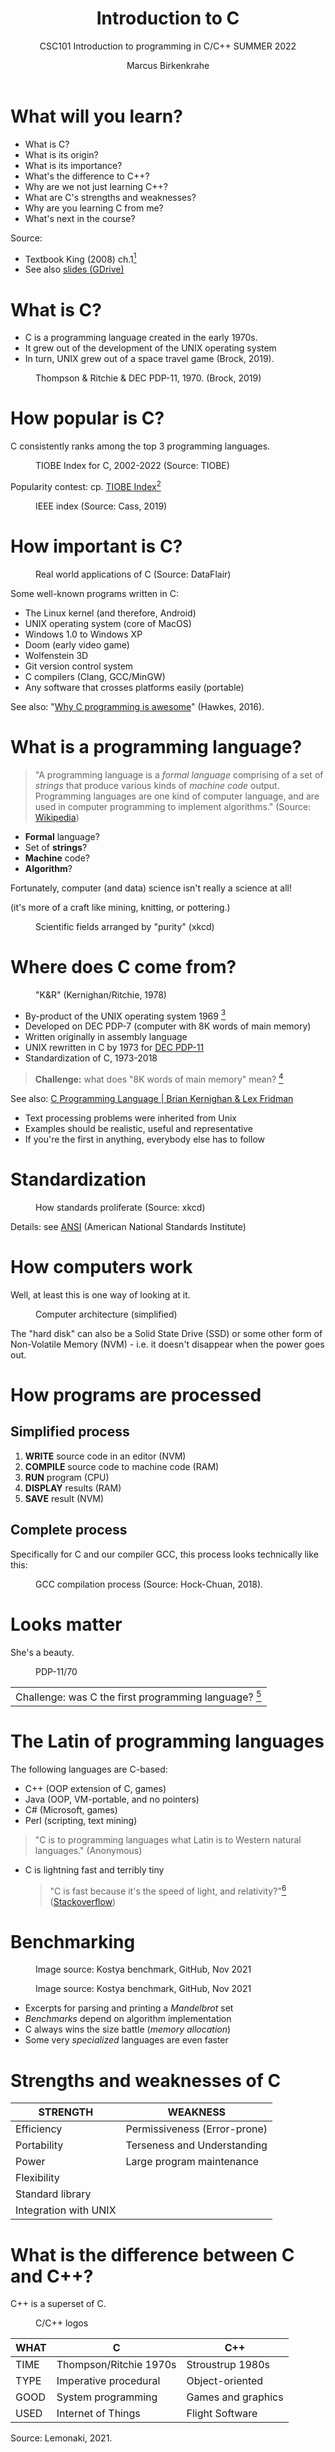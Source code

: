 #+TITLE:Introduction to C
#+AUTHOR:Marcus Birkenkrahe
#+SUBTITLE:CSC101 Introduction to programming in C/C++ SUMMER 2022
#+STARTUP:overview
#+OPTIONS: toc:1
#+OPTIONS:hideblocks
* What will you learn?
- What is C?
- What is its origin?
- What is its importance?
- What's the difference to C++?
- Why are we not just learning C++?
- What are C's strengths and weaknesses?
- Why are you learning C from me?
- What's next in the course?

Source:
- Textbook King (2008) ch.1[fn:1]
- See also [[https://docs.google.com/presentation/d/16jVt1LYw_an7na_Ex0bz8l2uySJtydBK/edit?usp=sharing&ouid=102963037093118135110&rtpof=true&sd=true][slides (GDrive)]]

* What is C?

- C is a programming language created in the early 1970s.
- It grew out of the development of the UNIX operating system
- In turn, UNIX grew out of a space travel game (Brock, 2019).

#+caption: Thompson & Ritchie & DEC PDP-11, 1970. (Brock, 2019)
#+attr_html: :width 600px
[[./img/unix.png]]

* How popular is C?

C consistently ranks among the top 3 programming languages.

#+caption: TIOBE Index for C, 2002-2022 (Source: TIOBE)
#+attr_html: :width 700px
[[./img/tiobe.png]]

Popularity contest: cp. [[https://www.tiobe.com/tiobe-index/][TIOBE Index]][fn:2]

#+caption: IEEE index (Source: Cass, 2019)
#+attr_html: :width 400px
[[./img/ieee.png]]

* How important is C?

#+caption: Real world applications of C (Source: DataFlair)
#+attr_html: :width 600px
[[./img/usage.jpg]]

Some well-known programs written in C:
- The Linux kernel (and therefore, Android)
- UNIX operating system (core of MacOS)
- Windows 1.0 to Windows XP
- Doom (early video game)
- Wolfenstein 3D
- Git version control system
- C compilers (Clang, GCC/MinGW)
- Any software that crosses platforms easily (portable)

See also: "[[https://youtu.be/smGalmxPVYc][Why C programming is awesome]]" (Hawkes, 2016).

* What is a programming language?

#+begin_quote
"A programming language is a /formal language/ comprising of a set of
/strings/ that produce various kinds of /machine code/
output. Programming languages are one kind of computer language, and
are used in computer programming to implement algorithms." (Source:
[[https://en.wikipedia.org/wiki/Programming_language][Wikipedia]])
#+end_quote

- *Formal* language?
- Set of *strings*?
- *Machine* code?
- *Algorithm*?

Fortunately, computer (and data) science isn't really a science at all!

(it's more of a craft like mining, knitting, or pottering.)

#+caption: Scientific fields arranged by "purity" (xkcd)
#+attr_html: :width 700px
[[./img/purity.png]]

* Where does C come from?

#+caption: "K&R" (Kernighan/Ritchie, 1978)
#+attr_html: :width 200px
[[./img/kr.png]]

- By-product of the UNIX operating system 1969 [fn:3]
- Developed on DEC PDP-7 (computer with 8K words of main memory)
- Written originally in assembly language
- UNIX rewritten in C by 1973 for [[https://en.wikipedia.org/wiki/PDP-11][DEC PDP-11]]
- Standardization of C, 1973-2018

#+begin_quote
*Challenge:* what does "8K words of main memory" mean? [fn:4]
#+end_quote  

See also: [[https://youtu.be/G1-wse8nsxY][C Programming Language | Brian Kernighan & Lex Fridman]]
- Text processing problems were inherited from Unix
- Examples should be realistic, useful and representative
- If you're the first in anything, everybody else has to follow

* Standardization

#+caption: How standards proliferate (Source: xkcd)
#+attr_html: :width 500px
[[./img/standards.png]]

Details: see [[https://blog.ansi.org/2018/11/c-language-standard-iso-iec-9899-2018-c18/#gref][ANSI]] (American National Standards Institute)

* How computers work

Well, at least this is one way of looking at it.

#+caption: Computer architecture (simplified)
#+attr_html: :width 700px
[[./img/computer.png]]

The "hard disk" can also be a Solid State Drive (SSD) or some other
form of Non-Volatile Memory (NVM) - i.e. it doesn't disappear when
the power goes out.

* How programs are processed
**  Simplified process

1) *WRITE* source code in an editor (NVM)
2) *COMPILE* source code to machine code (RAM)
3) *RUN* program (CPU)
4) *DISPLAY* results (RAM)
5) *SAVE* result (NVM)

** Complete process

Specifically for C and our compiler GCC, this process looks
technically like this:

#+caption: GCC compilation process (Source: Hock-Chuan, 2018).
#+attr_html: :width 700px
[[./img/gcc.png]]

* Looks matter

She's a beauty.

#+caption: PDP-11/70
#+attr_html: :width 500px
[[./img/pdp11.jpg]]

| Challenge: was C the first programming language? [fn:5] |

* The Latin of programming languages

The following languages are C-based:
 - C++ (OOP extension of C, games)
 - Java (OOP, VM-portable, and no pointers)
 - C# (Microsoft, games)
 - Perl (scripting, text mining)

#+begin_quote
"C is to programming languages what Latin is to Western natural
languages." (Anonymous)
#+end_quote

 - C is lightning fast and terribly tiny

   #+begin_quote
   "C is fast because it's the speed of light, and relativity?"[fn:6]
   ([[https://stackoverflow.com/questions/418914/why-is-c-so-fast-and-why-arent-other-languages-as-fast-or-faster][Stackoverflow]])
   #+end_quote

* Benchmarking
     
   #+caption: Image source: Kostya benchmark, GitHub, Nov 2021
   [[./img/fast.png]]

    #+caption: Image source: Kostya benchmark, GitHub, Nov 2021
    [[./img/slow.png]]

 * Excerpts for parsing and printing a /Mandelbrot/ set
 * /Benchmarks/ depend on algorithm implementation
 * C always wins the size battle (/memory allocation/)
 * Some very /specialized/ languages are even faster

* Strengths and weaknesses of C

| STRENGTH              | WEAKNESS                     |
|-----------------------+------------------------------|
| Efficiency            | Permissiveness (Error-prone) |
| Portability           | Terseness and Understanding  |
| Power                 | Large program maintenance    |
| Flexibility           |                              |
| Standard library      |                              |
| Integration with UNIX |                              |

* What is the difference between C and C++?

C++ is a superset of C.

#+caption: C/C++ logos
#+attr_html: :width 400px
[[./img/ccpp.png]]

| WHAT | C                      | C++                |
|------+------------------------+--------------------|
| TIME | Thompson/Ritchie 1970s | Stroustrup 1980s   |
| TYPE | Imperative procedural  | Object-oriented    |
| GOOD | System programming     | Games and graphics |
| USED | Internet of Things     | Flight Software    |

Source: Lemonaki, 2021.

* Why are we not just learning C++?

 - Object-orientation is a difficult paradigm (C++)
 - System programming is pure power (C)
 - C is simpler, smaller, and faster

 #+caption: Computer Landscape. (Modified from: Steinhart, 2019)
 #+attr_html: :width 500px
 [[./img/power2.png]]

 - Bjarne Stroustrup (2011): "[[https://youtu.be/KlPC3O1DVcg][C is obsolete]]"[fn:7]
 - Linus Torvalds (2007): "[[http://harmful.cat-v.org/software/c++/linus][C++ is a horrible language]]"[fn:8].

  Also, there's this:

  #+begin_quote
  "Languages are tools. Memorizing them no more makes you a computer
  scientist than studying hammers makes you a carpenter." -[[https://qr.ae/pGzZ9z][Neilsen]]
  #+end_quote

  - It's easy to pick up additional languages
  - Data structures and algorithms are key to understanding
  - First language could be anything[fn:9]

* Why am I teaching C/C++?

It's personal.

#+caption: The C++ Virtual Library, 1993-1995 (DESY)
#+attr_html: :width 500px
[[./img/desy.png]]

#+begin_quote
I used C++ during my PhD studies at DESY, Germany, to write a
library of multigrid functions (numerical method for lattice gauge
theory simulations in theoretical particle physics).[fn:10]
#+end_quote

* What will happen to C/C++ in the next 20 years?

Whatever happens, good new for learning C.

#+caption: One expert's opinion (Source: Quora)
#+attr_html: :width 500px
[[./img/future.png]]

I increasingly see propaganda for [[https://www.incredibuild.com/blog/rust-vs-c-and-is-it-good-for-enterprise][replacing C++ by Rust]] (Kirsh, 2021),
another relatively new language with OOP support and better security
properties.

* Summary

 1) The C programming language was created 50 years ago
 2) C is small, simple, very fast, and close to the computer
 3) Linux (and Android) are largely written in C
 4) The object-oriented programming (OOP) language C++ contains C
 5) System programming is a powerful skill set

* Glossary

| CONCEPT/TOPIC           | DEFINITION                                          |
|-------------------------+-----------------------------------------------------|
| DEC PDP-11              | 1970s mainframe computer                            |
| UNIX                    | Operating system (ca. 1969)                         |
| ANSI                    | American National Standard Institute                |
| String                  | A data type representing text                       |
| Assembler               | Machine code (hard to write/read)                   |
| Algorithm               | Fixed process or set of rules                       |
| Linux                   | Operating system (ca. 1991)                         |
| C                       | Imperative, procedural programming language         |
| compiler                | Software to translate source into machine code      |
| C++                     | Object-oriented (OO) superset of C                  |
| Clang                   | C/C++ compiler                                      |
| gcc                     | GNU compiler bundle (incl. C/C++)                   |
| Java,C#                 | OO programming language                             |
| Perl                    | Scripting language                                  |
| Git                     | Software version control system                     |
| GitHub                  | Developer's platform (owned by Microsoft)           |
| Library                 | Bundle of useful functions and routines             |
| Portability             | Ability of software to run on different hardwares   |
| Efficiency              | Software speed of execution and memory requirements |
| Permissiveness          | Degree to which a language tolerates ambiguities    |
| Object-orientation      | Ability to define abstractions                      |
| System programming      | Programming close to the machine                    |
| Application programming | Programming close to the user                       |

* What's next?

- Getting started: Infrastructure (Lab)
- MinGW (compiler) + Emacs (editor) + GitHub (collaboration)
- First program: "hello world" (Lecture + Lab)

  [[./img/river.gif]]

* References

Big Think (Jun 13, 2011). Bjarne Stroustrup: Why the Programming
Language C Is Obsolete | Big Think [video]. [[https://youtu.be/KlPC3O1DVcg][URL:
youtu.be/KlPC3O1DVcg]].

pBrock (October 17, 2019). The Earliest Unix Code: An Anniversary
Source Code Release [Blog]. URL: [[https://computerhistory.org/blog/the-earliest-unix-code-an-anniversary-source-code-release/][computerhistory.org]].

Cass (6 Sept 2019). The Top Programming Languages 2019 > Python
remains the big kahuna, but specialist languages hold their
own. IEEE Spectrum. [[https://spectrum.ieee.org/the-top-programming-languages-2019][URL: spectrum.ieee.org]].

Chatley R., Donaldson A., Mycroft A. (2019) The Next 7000 Programming
Languages. In: Steffen B., Woeginger G. (eds) Computing and Software
Science. Lecture Notes in Computer Science, vol 10000. Springer,
Cham. https://doi.org/10.1007/978-3-319-91908-9_15

Data Flair (n.d.). Applications of C Programming That Will Make
You Fall In Love With C [Tutorial]. URL: d[[https://data-flair.training/blogs/applications-of-c/][ata-flair.training.]]

DESY (Oct 25, 1995). The C++ Virtual Library. URL: [[https://www.desy.de/user/projects/C++.html][desy.de]]

Gustedt (2019). Modern C. Manning.

Hock-Chuan (2018). GCC and Make: Compiling, Linking and Building
C/C++ Applications [website]. [[https://www3.ntu.edu.sg/home/ehchua/programming/cpp/gcc_make.html][URL: ntu.edu.sg]].

Kernighan/Ritchie (1978). The C Programming Language. Prentice
Hall. [[https://en.wikipedia.org/wiki/The_C_Programming_Language][Online: wikipedia.org]].

King (2008). C Programming - A Modern Approach. Norton. [[http://knking.com/books/c2/index.html][Online:
knking.com]].

Kirsh (September 13, 2021). Rust vs C++ and Is It Good for
Enterprise? [blog]. [[https://www.incredibuild.com/blog/rust-vs-c-and-is-it-good-for-enterprise][URL: www.incredibuild.com]].

Lemonaki, Dionysia (November 4, 2021). C vs. C++ - What's The
Difference [blog]. URL: [[https://www.freecodecamp.org/news/c-vs-cpp-whats-the-difference/][freecodecamp.org.]]

Neilsen (Aug 14, 2020). Quora. URL: [[https://qr.ae/pGzZ9z][qr.ae/pGzZ9z]].

Steinhart (2019). The Secret Life of Programs. NoStarch Press. [[https://nostarch.com/foundationsofcomp][URL:
nostarch.com.]]

TIOBE (Jan 2022). TIOBE Index for January 2022 [website]. [[https://www.tiobe.com/tiobe-index/][URL:
tiobe.com]].

Torvalds (6 Sep 2007). Linus Torvalds on C++ [blog]. [[http://harmful.cat-v.org/software/c++/linus][URL:
harmful.cat-v.org]].

xkcd(n.d.) Purity [cartoon]. [[https://xkcd.com/435/][URL: xkcd.com/]].

* Footnotes

[fn:1]All sources are referenced at the end of the script, followed by
the footnotes, which do unfortunately not render as links [[https://github.com/birkenkrahe/cc100/tree/main/history_of_c][on
GitHub]]. The book by King (2008) does not cover a few recent updates to
the ANSI standard for C, like C11, and the current standard C17. The
next major C standard revision (C23) is expected for 2023. Gustedt
(2019) is a good (but quite difficult) book on "modern C".

[fn:2]Since 2000, C has consistently ranked among the top two
languages in the TIOBE index (based on searches).

[fn:3]The motivation to create Unix, according to [[https://en.wikipedia.org/wiki/Space_Travel_(video_game)][Wikipedia]], was to
port Thompson's space travel video game to the PDP-7 mainframe
computer. So in a way we owe modern computing to gaming.

[fn:4]How many bits can be stored in memory of 8K words depends on the
bit length of a word (or byte). One byte holds 8 = 2^3 bits (binary
digits, or memory locations capable of storing 2 states). 8K byte
correspond to 8 * 2^10 = 8 * 1,024 = 8,192 bits. By comparison, the
main memory of my laptop is 16GB = 16 * 2^30 = 3.2E+31 bits. It
follows from these memory restrictions that UNIX (and C) had to be
designed to be very small, or space effective.

[fn:5]Answer: no. By 1966, there were already ca. 700 programming
languages (Chatley et al, 2019), today there are almost 9,000. C
descends from ALGOL60, other important languages are Lisp (functional
language), SIMULA (first OOP language), and PROLOG (logic language).

[fn:6]This is a joke based on someone mixing up c (speed of light
constant) and C (the programming language).

[fn:7]However, he is biased, since he is the creator of C++. The title
of the video is misleading: Stroustrup believes that every C program
should rather be a proper C++ program. However, he also concedes that
C++ is still too complex for many ("We have to clean it up").

[fn:8]Torvalds (who wrote the Linux kernel in C) argues here in favor
of writing his hugely successful version control program ~git~ in C
instead of C++. He highlights some of the strengths of C: efficient,
system-level, portable code.

[fn:9]My first real programming language was FORTRAN (specialized on
scientific computing), then C++. Recently, I picked up R (for data
science). In between I've sampled (not mastered) many others,
including: Python, Lisp, PROLOG, C, PHP, SQL, SQLite etc.

[fn:10]I changed my name from 'Speh' to 'Birkenkrahe' when I got
married.

